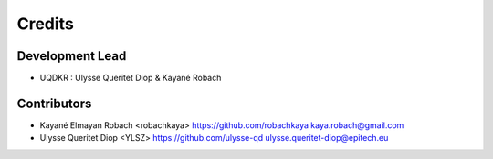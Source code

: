 =======
Credits
=======

Development Lead
----------------

* UQDKR : Ulysse Queritet Diop & Kayané Robach

Contributors
------------

* Kayané Elmayan Robach  <robachkaya>  https://github.com/robachkaya  kaya.robach@gmail.com

* Ulysse Queritet Diop  <YLSZ>  https://github.com/ulysse-qd  ulysse.queritet-diop@epitech.eu


